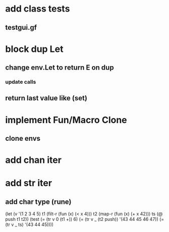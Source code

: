 * add class tests
** testgui.gf
* block dup Let
** change env.Let to return E on dup
*** update calls
** return last value like (set)
* implement Fun/Macro Clone
** clone envs
* add chan iter
* add str iter
** add char type (rune)


(let (v '(1 2 3 4 5)
      t1 (filt-r (fun (x) (< x 4)))
      t2 (map-r (fun (x) (+ x 42)))
      ts (@ push t1 t2))
  (test
    (= (tr v 0 (t1 +)) 6)
    (= (tr v _ (t2 push)) '(43 44 45 46 47))
    (= (tr v _ ts) '(43 44 45))))
